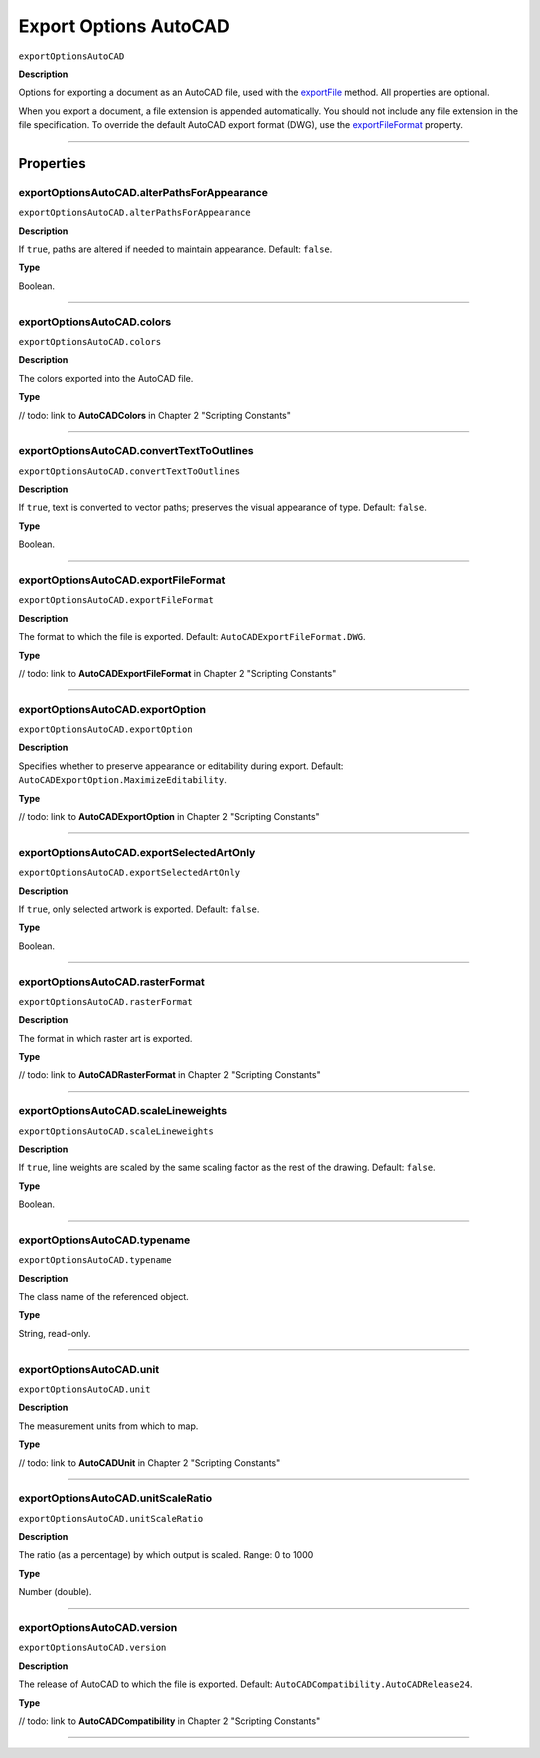 .. _jsobjref/exportOptionsAutoCAD:

Export Options AutoCAD
################################################################################

``exportOptionsAutoCAD``

**Description**

Options for exporting a document as an AutoCAD file, used with the `exportFile <document.html#document-exportfile>`__ method. All properties are optional.

When you export a document, a file extension is appended automatically. You should not include any file extension in the file specification. To override the default AutoCAD export format (DWG), use the `exportFileFormat <#exportoptionsautocad-exportfileformat>`__ property.

----

==========
Properties
==========

.. _exportOptionsAutoCAD.alterPathsForAppearance:

exportOptionsAutoCAD.alterPathsForAppearance
********************************************************************************

``exportOptionsAutoCAD.alterPathsForAppearance``

**Description**

If ``true``, paths are altered if needed to maintain appearance. Default: ``false``.

**Type**

Boolean.

----

.. _exportOptionsAutoCAD.colors:

exportOptionsAutoCAD.colors
********************************************************************************

``exportOptionsAutoCAD.colors``

**Description**

The colors exported into the AutoCAD file.

**Type**

// todo: link to **AutoCADColors** in Chapter 2 "Scripting Constants"

----

.. _exportOptionsAutoCAD.convertTextToOutlines:

exportOptionsAutoCAD.convertTextToOutlines
********************************************************************************

``exportOptionsAutoCAD.convertTextToOutlines``

**Description**

If ``true``, text is converted to vector paths; preserves the visual appearance of type. Default: ``false``.

**Type**

Boolean.

----

.. _exportOptionsAutoCAD.exportFileFormat:

exportOptionsAutoCAD.exportFileFormat
********************************************************************************

``exportOptionsAutoCAD.exportFileFormat``

**Description**

The format to which the file is exported. Default: ``AutoCADExportFileFormat.DWG``.

**Type**

// todo: link to **AutoCADExportFileFormat** in Chapter 2 "Scripting Constants"

----

.. _exportOptionsAutoCAD.exportOption:

exportOptionsAutoCAD.exportOption
********************************************************************************

``exportOptionsAutoCAD.exportOption``

**Description**

Specifies whether to preserve appearance or editability during export. Default: ``AutoCADExportOption.MaximizeEditability``.

**Type**

// todo: link to **AutoCADExportOption** in Chapter 2 "Scripting Constants"

----

.. _exportOptionsAutoCAD.exportSelectedArtOnly:

exportOptionsAutoCAD.exportSelectedArtOnly
********************************************************************************

``exportOptionsAutoCAD.exportSelectedArtOnly``

**Description**

If ``true``, only selected artwork is exported. Default: ``false``.

**Type**

Boolean.

----

.. _exportOptionsAutoCAD.rasterFormat:

exportOptionsAutoCAD.rasterFormat
********************************************************************************

``exportOptionsAutoCAD.rasterFormat``

**Description**

The format in which raster art is exported.

**Type**

// todo: link to **AutoCADRasterFormat** in Chapter 2 "Scripting Constants"

----

.. _exportOptionsAutoCAD.scaleLineweights:

exportOptionsAutoCAD.scaleLineweights
********************************************************************************

``exportOptionsAutoCAD.scaleLineweights``

**Description**

If ``true``, line weights are scaled by the same scaling factor as the rest of the drawing. Default: ``false``.

**Type**

Boolean.

----

.. _exportOptionsAutoCAD.typename:

exportOptionsAutoCAD.typename
********************************************************************************

``exportOptionsAutoCAD.typename``

**Description**

The class name of the referenced object.

**Type**

String, read-only.

----

.. _exportOptionsAutoCAD.unit:

exportOptionsAutoCAD.unit
********************************************************************************

``exportOptionsAutoCAD.unit``

**Description**

The measurement units from which to map.

**Type**

// todo: link to **AutoCADUnit** in Chapter 2 "Scripting Constants"

----

.. _exportOptionsAutoCAD.unitScaleRatio:

exportOptionsAutoCAD.unitScaleRatio
********************************************************************************

``exportOptionsAutoCAD.unitScaleRatio``

**Description**

The ratio (as a percentage) by which output is scaled. Range: 0 to 1000

**Type**

Number (double).

----

.. _exportOptionsAutoCAD.version:

exportOptionsAutoCAD.version
********************************************************************************

``exportOptionsAutoCAD.version``

**Description**

The release of AutoCAD to which the file is exported. Default: ``AutoCADCompatibility.AutoCADRelease24``.

**Type**

// todo: link to **AutoCADCompatibility** in Chapter 2 "Scripting Constants"

----